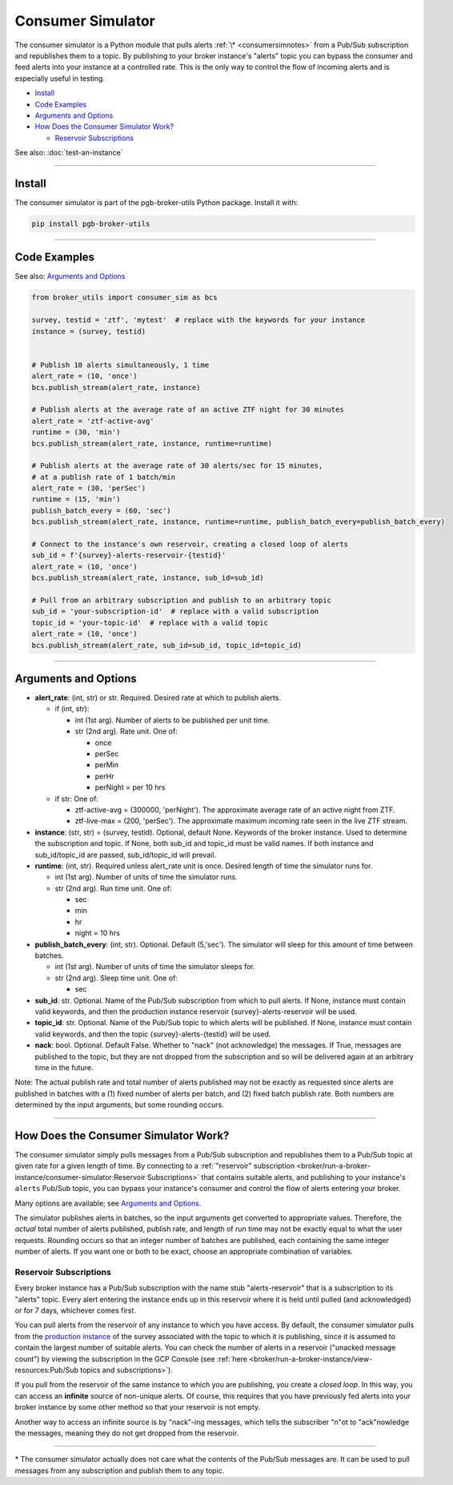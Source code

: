 Consumer Simulator
==================

The consumer simulator is a Python module that pulls
alerts :ref:`\* <consumersimnotes>` from a Pub/Sub subscription and republishes them
to a topic. By publishing to your broker instance's "alerts" topic you
can bypass the consumer and feed alerts into your instance at a
controlled rate. This is the only way to control the flow of incoming
alerts and is especially useful in testing.

-  `Install`_
-  `Code Examples`_
-  `Arguments and Options`_
-  `How Does the Consumer Simulator Work?`_

   -  `Reservoir Subscriptions`_

See also: :doc:`test-an-instance`

--------------

Install
-------

The consumer simulator is part of the pgb-broker-utils Python
package. Install it with:

.. code:: bash

    pip install pgb-broker-utils

--------------

Code Examples
-------------

See also: `Arguments and Options`_

.. code:: python

    from broker_utils import consumer_sim as bcs

    survey, testid = 'ztf', 'mytest'  # replace with the keywords for your instance
    instance = (survey, testid)


    # Publish 10 alerts simultaneously, 1 time
    alert_rate = (10, 'once')
    bcs.publish_stream(alert_rate, instance)

    # Publish alerts at the average rate of an active ZTF night for 30 minutes
    alert_rate = 'ztf-active-avg'
    runtime = (30, 'min')
    bcs.publish_stream(alert_rate, instance, runtime=runtime)

    # Publish alerts at the average rate of 30 alerts/sec for 15 minutes,
    # at a publish rate of 1 batch/min
    alert_rate = (30, 'perSec')
    runtime = (15, 'min')
    publish_batch_every = (60, 'sec')
    bcs.publish_stream(alert_rate, instance, runtime=runtime, publish_batch_every=publish_batch_every)

    # Connect to the instance's own reservoir, creating a closed loop of alerts
    sub_id = f'{survey}-alerts-reservoir-{testid}'
    alert_rate = (10, 'once')
    bcs.publish_stream(alert_rate, instance, sub_id=sub_id)

    # Pull from an arbitrary subscription and publish to an arbitrary topic
    sub_id = 'your-subscription-id'  # replace with a valid subscription
    topic_id = 'your-topic-id'  # replace with a valid topic
    alert_rate = (10, 'once')
    bcs.publish_stream(alert_rate, sub_id=sub_id, topic_id=topic_id)

--------------

Arguments and Options
---------------------

-  **alert_rate**: (int, str) or str. Required. Desired rate
   at which to publish alerts.

   -  if (int, str):

      -  int (1st arg). Number of alerts to be published per unit
         time.
      -  str (2nd arg). Rate unit. One of:

         -  once
         -  perSec
         -  perMin
         -  perHr
         -  perNight = per 10 hrs

   -  if str: One of:

      -  ztf-active-avg = (300000, 'perNight'). The approximate
         average rate of an active night from ZTF.
      -  ztf-live-max = (200, 'perSec'). The approximate maximum
         incoming rate seen in the live ZTF stream.

-  **instance**: (str, str) = (survey, testid). Optional,
   default None. Keywords of the broker instance. Used to determine
   the subscription and topic. If None, both sub_id and
   topic_id must be valid names. If both instance and
   sub_id/topic_id are passed, sub_id/topic_id will
   prevail.

-  **runtime**: (int, str). Required unless alert_rate unit
   is once. Desired length of time the simulator runs for.

   -  int (1st arg). Number of units of time the simulator runs.
   -  str (2nd arg). Run time unit. One of:

      -  sec
      -  min
      -  hr
      -  night = 10 hrs

-  **publish_batch_every**: (int, str). Optional. Default
   (5,'sec'). The simulator will sleep for this amount of time
   between batches.

   -  int (1st arg). Number of units of time the simulator sleeps
      for.
   -  str (2nd arg). Sleep time unit. One of:

      -  sec

-  **sub_id**: str. Optional. Name of the Pub/Sub subscription
   from which to pull alerts. If None, instance must contain
   valid keywords, and then the production instance reservoir
   {survey}-alerts-reservoir will be used.

-  **topic_id**: str. Optional. Name of the Pub/Sub topic to
   which alerts will be published. If None, instance must
   contain valid keywords, and then the topic
   {survey}-alerts-{testid} will be used.

-  **nack**: bool. Optional. Default False. Whether to
   "nack" (not acknowledge) the messages. If True, messages are
   published to the topic, but they are not dropped from the
   subscription and so will be delivered again at an arbitrary time in
   the future.

Note: The actual publish rate and total number of alerts published may
not be exactly as requested since alerts are published in batches with a
(1) fixed number of alerts per batch, and (2) fixed batch publish rate.
Both numbers are determined by the input arguments, but some rounding
occurs.

--------------

How Does the Consumer Simulator Work?
-------------------------------------

The consumer simulator simply pulls messages from a Pub/Sub subscription
and republishes them to a Pub/Sub topic at given rate for a given length
of time. By connecting to a
:ref:`"reservoir" subscription <broker/run-a-broker-instance/consumer-simulator:Reservoir Subscriptions>` that contains suitable
alerts, and publishing to your instance's ``alerts`` Pub/Sub topic, you
can bypass your instance's consumer and control the flow of alerts
entering your broker.

Many options are available; see `Arguments and Options`_.

The simulator publishes alerts in batches, so the input arguments get
converted to appropriate values. Therefore, the *actual* total number of
alerts published, publish rate, and length of run time may not be
exactly equal to what the user requests. Rounding occurs so that an
integer number of batches are published, each containing the same
integer number of alerts. If you want one or both to be exact, choose an
appropriate combination of variables.

Reservoir Subscriptions
~~~~~~~~~~~~~~~~~~~~~~~

Every broker instance has a Pub/Sub subscription with the name stub
"alerts-reservoir" that is a subscription to its "alerts" topic.
Every alert entering the instance ends up in this reservoir where it is
held until pulled (and acknowledged) or for 7 days, whichever comes
first.

You can pull alerts from the reservoir of any instance to which you have
access. By default, the consumer simulator pulls from the `production
instance <broker-instance-keywords.md#production-vs-testing-instances>`__
of the survey associated with the topic to which it is publishing, since
it is assumed to contain the largest number of suitable alerts. You can
check the number of alerts in a reservoir ("unacked message count") by
viewing the subscription in the GCP Console (see
:ref:`here <broker/run-a-broker-instance/view-resources:Pub/Sub topics and subscriptions>`).

If you pull from the reservoir of the same instance to which you are
publishing, you create a *closed loop*. In this way, you can access an
**infinite** source of non-unique alerts. Of course, this requires that
you have previously fed alerts into your broker instance by some other
method so that your reservoir is not empty.

Another way to access an infinite source is by "nack"-ing messages,
which tells the subscriber "n"ot to "ack"nowledge the messages, meaning
they do not get dropped from the reservoir.

--------------

.. _consumersimnotes:

\* The consumer simulator actually does not care what the contents of
the Pub/Sub messages are. It can be used to pull messages from any
subscription and publish them to any topic.

